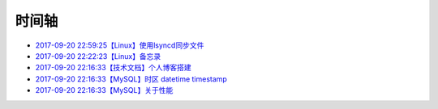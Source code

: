 时间轴
======

- `2017-09-20 22:59:25【Linux】使用lsyncd同步文件`_
- `2017-09-20 22:22:23【Linux】备忘录`_
- `2017-09-20 22:16:33【技术文档】个人博客搭建`_
- `2017-09-20 22:16:33【MySQL】时区 datetime timestamp`_
- `2017-09-20 22:16:33【MySQL】关于性能`_

.. _2017-09-20 22:59:25【Linux】使用lsyncd同步文件: http://www.zzhuang94.com/build/html/linux/lsyncd.html
.. _2017-09-20 22:22:23【Linux】备忘录: http://www.zzhuang94.com/build/html/linux/memo.html
.. _2017-09-20 22:16:33【技术文档】个人博客搭建: http://www.zzhuang94.com/build/html/tech/blog.html
.. _2017-09-20 22:16:33【MySQL】时区 datetime timestamp: http://www.zzhuang94.com/build/html/mysql/time.html
.. _2017-09-20 22:16:33【MySQL】关于性能: http://www.zzhuang94.com/build/html/mysql/performance.html

